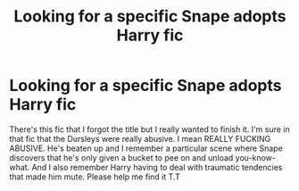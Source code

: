 #+TITLE: Looking for a specific Snape adopts Harry fic

* Looking for a specific Snape adopts Harry fic
:PROPERTIES:
:Author: DameGlammer
:Score: 5
:DateUnix: 1464413792.0
:DateShort: 2016-May-28
:FlairText: Request
:END:
There's this fic that I forgot the title but I really wanted to finish it. I'm sure in that fic that the Dursleys were really abusive. I mean REALLY FUCKING ABUSIVE. He's beaten up and I remember a particular scene where Snape discovers that he's only given a bucket to pee on and unload you-know-what. And I also remember Harry having to deal with traumatic tendencies that made him mute. Please help me find it T.T

